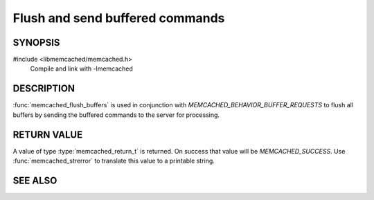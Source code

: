 Flush and send buffered commands
================================

SYNOPSIS
--------

#include <libmemcached/memcached.h>
    Compile and link with -lmemcached

.. function:: memcached_return_t memcached_flush_buffers (memcached_st *ptr)

    :param ptr: pointer to initialized `memcached_st` struct
    :returns: `memcached_return_t` indicating success

DESCRIPTION
-----------

:func:`memcached_flush_buffers` is used in conjunction with
`MEMCACHED_BEHAVIOR_BUFFER_REQUESTS` to flush all buffers by
sending the buffered commands to the server for processing.

RETURN VALUE
------------

A value of type :type:`memcached_return_t` is returned.
On success that value will be `MEMCACHED_SUCCESS`.
Use :func:`memcached_strerror` to translate this value to a printable string.

SEE ALSO
--------

.. only:: man

    :manpage:`memcached(1)`
    :manpage:`libmemcached(3)`
    :manpage:`memcached_strerror(3)`
    :manpage:`memcached_behavior(3)`

.. only:: html

    * :manpage:`memcached(1)`
    * :doc:`../libmemcached`
    * :doc:`memcached_strerror`
    * :doc:`memcached_behavior`
